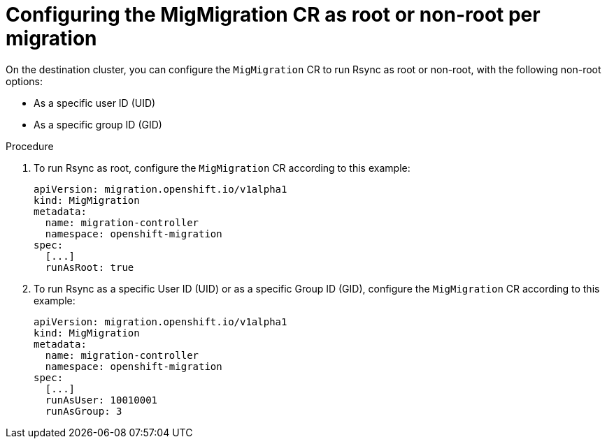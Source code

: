 // Module included in the following assemblies:
//
// * migration_toolkit_for_containers/installing-mtc.adoc
// * migration_toolkit_for_containers/installing-mtc-restricted.adoc
[id="migration-rsync-mig-migration-root-non-root_{context}"]
= Configuring the MigMigration CR as root or non-root per migration

On the destination cluster, you can configure the `MigMigration` CR to run Rsync as root or non-root, with the following non-root options:

* As a specific user ID (UID)
* As a specific group ID (GID)

.Procedure

. To run Rsync as root, configure the `MigMigration` CR according to this example:
+
[source,yaml]
----
apiVersion: migration.openshift.io/v1alpha1
kind: MigMigration
metadata:
  name: migration-controller
  namespace: openshift-migration
spec:
  [...]
  runAsRoot: true
----

. To run Rsync as a specific User ID (UID) or as a specific Group ID (GID), configure the `MigMigration` CR according to this example:
+
[source,yaml]
----
apiVersion: migration.openshift.io/v1alpha1
kind: MigMigration
metadata:
  name: migration-controller
  namespace: openshift-migration
spec:
  [...]
  runAsUser: 10010001
  runAsGroup: 3
----
